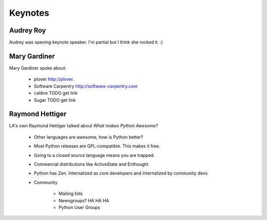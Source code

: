 =========
Keynotes
=========

Audrey Roy
-----------

Audrey was opening keynote speaker. I'm partial but I think she rocked it. :)

Mary Gardiner
--------------

Mary Gardiner spoke about:

   * plover http://plover.
   * Software Carpentry http://software-carpentry.com
   * calibre TODO get link
   * Sugar TODO get link
   
Raymond Hettiger
------------------

LA's own Raymond Hettiger talked about `What makes Python Awesome?`

    * Other languages are awesome, how is Python better?
    * Most Python releases are GPL-compatible. This makes it free.
    * Going to a closed source language means you are trapped.
    * Commercial distributions like ActiveState and Enthought
    * Python has Zen. Internalized as core developers and internalized by community devs
    * Community
    
        * Mailing lists
        * Newsgroups? HA HA HA
        * Python User Groups